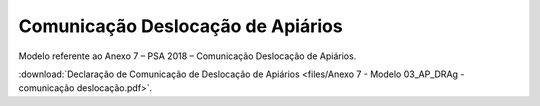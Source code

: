 *********************************************
Comunicação Deslocação de Apiários
*********************************************

Modelo referente ao Anexo 7 – PSA 2018 – Comunicação Deslocação de Apiários.

:download:`Declaração de Comunicação de Deslocação de Apiários <files/Anexo 7 - Modelo 03_AP_DRAg - comunicação deslocação.pdf>`.
